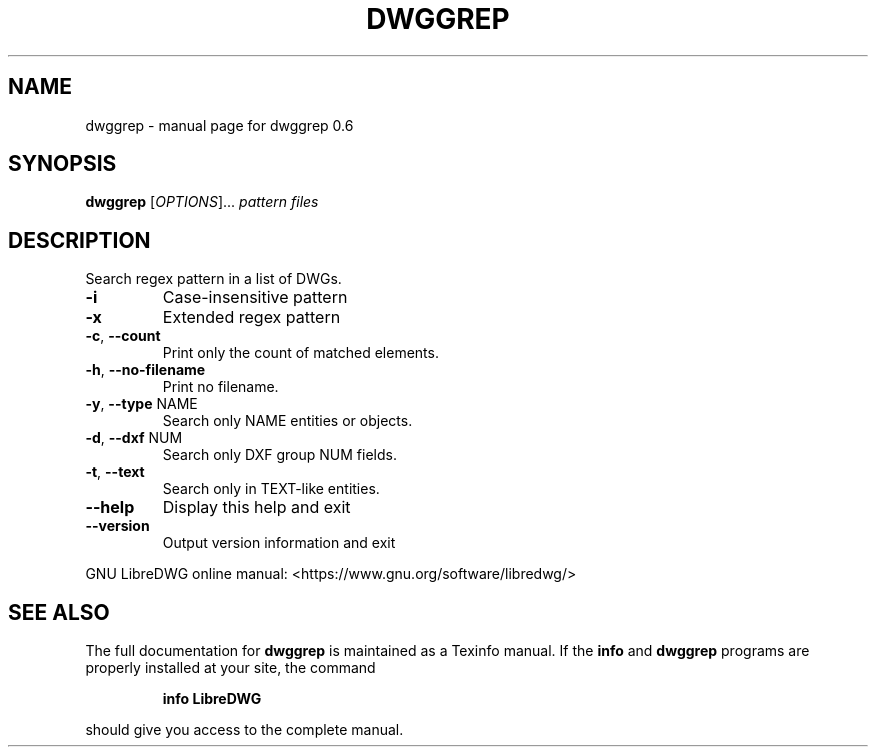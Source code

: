 .\" DO NOT MODIFY THIS FILE!  It was generated by help2man 1.47.6.
.TH DWGGREP "1" "August 2018" "dwggrep 0.6" "User Commands"
.SH NAME
dwggrep \- manual page for dwggrep 0.6
.SH SYNOPSIS
.B dwggrep
[\fI\,OPTIONS\/\fR]... \fI\,pattern files\/\fR
.SH DESCRIPTION
Search regex pattern in a list of DWGs.
.TP
\fB\-i\fR
Case\-insensitive pattern
.TP
\fB\-x\fR
Extended regex pattern
.TP
\fB\-c\fR, \fB\-\-count\fR
Print only the count of matched elements.
.TP
\fB\-h\fR, \fB\-\-no\-filename\fR
Print no filename.
.TP
\fB\-y\fR, \fB\-\-type\fR NAME
Search only NAME entities or objects.
.TP
\fB\-d\fR, \fB\-\-dxf\fR NUM
Search only DXF group NUM fields.
.TP
\fB\-t\fR, \fB\-\-text\fR
Search only in TEXT\-like entities.
.TP
\fB\-\-help\fR
Display this help and exit
.TP
\fB\-\-version\fR
Output version information and exit
.PP
GNU LibreDWG online manual: <https://www.gnu.org/software/libredwg/>
.SH "SEE ALSO"
The full documentation for
.B dwggrep
is maintained as a Texinfo manual.  If the
.B info
and
.B dwggrep
programs are properly installed at your site, the command
.IP
.B info LibreDWG
.PP
should give you access to the complete manual.
